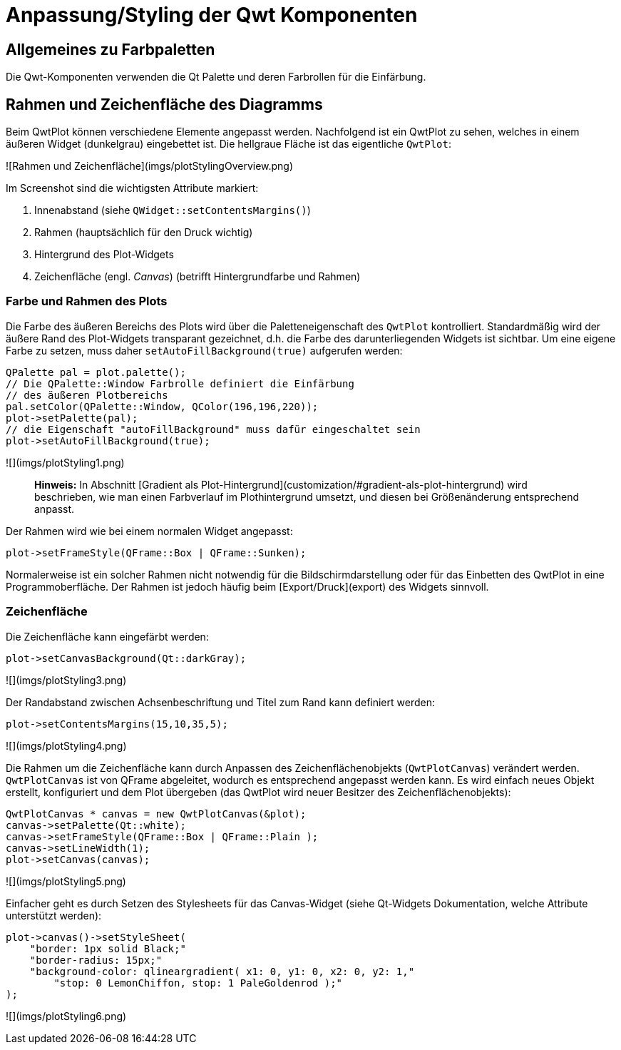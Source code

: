 :imagesdir: ../images

<<<
[[sec:styling]]
# Anpassung/Styling der Qwt Komponenten

## Allgemeines zu Farbpaletten

Die Qwt-Komponenten verwenden die Qt Palette und deren Farbrollen für die Einfärbung. 


## Rahmen und Zeichenfläche des Diagramms

Beim QwtPlot können verschiedene Elemente angepasst werden. Nachfolgend ist ein QwtPlot zu sehen, welches in einem äußeren Widget (dunkelgrau) eingebettet ist. Die hellgraue Fläche ist das eigentliche `QwtPlot`:

![Rahmen und Zeichenfläche](imgs/plotStylingOverview.png)

Im Screenshot sind die wichtigsten Attribute markiert:

1. Innenabstand (siehe `QWidget::setContentsMargins()`)
2. Rahmen (hauptsächlich für den Druck wichtig)
3. Hintergrund des Plot-Widgets
4. Zeichenfläche (engl. _Canvas_) (betrifft Hintergrundfarbe und Rahmen)

### Farbe und Rahmen des Plots

Die Farbe des äußeren Bereichs des Plots wird über die Paletteneigenschaft des `QwtPlot` kontrolliert. Standardmäßig wird der äußere Rand des Plot-Widgets transparant gezeichnet, d.h. die Farbe des darunterliegenden Widgets ist sichtbar. Um eine eigene Farbe zu setzen, muss daher ```setAutoFillBackground(true)``` aufgerufen werden:
```c++
QPalette pal = plot.palette();
// Die QPalette::Window Farbrolle definiert die Einfärbung
// des äußeren Plotbereichs
pal.setColor(QPalette::Window, QColor(196,196,220));
plot->setPalette(pal);
// die Eigenschaft "autoFillBackground" muss dafür eingeschaltet sein
plot->setAutoFillBackground(true);
```
![](imgs/plotStyling1.png)

> **Hinweis:** In Abschnitt [Gradient als Plot-Hintergrund](customization/#gradient-als-plot-hintergrund) wird beschrieben, wie man einen Farbverlauf im Plothintergrund umsetzt, und diesen bei Größenänderung entsprechend anpasst.

Der Rahmen wird wie bei einem normalen Widget angepasst:
```c++
plot->setFrameStyle(QFrame::Box | QFrame::Sunken);
```
Normalerweise ist ein solcher Rahmen nicht notwendig für die Bildschirmdarstellung oder für das Einbetten des QwtPlot in eine Programmoberfläche. Der Rahmen ist jedoch häufig beim [Export/Druck](export) des Widgets sinnvoll.

### Zeichenfläche

Die Zeichenfläche kann eingefärbt werden:
```c++
plot->setCanvasBackground(Qt::darkGray);
```
![](imgs/plotStyling3.png)

Der Randabstand zwischen Achsenbeschriftung und Titel zum Rand kann definiert werden:
```c++
plot->setContentsMargins(15,10,35,5);
```
![](imgs/plotStyling4.png)

Die Rahmen um die Zeichenfläche kann durch Anpassen des Zeichenflächenobjekts (`QwtPlotCanvas`) verändert werden. `QwtPlotCanvas` ist von QFrame abgeleitet, wodurch es entsprechend angepasst werden kann. Es wird einfach neues Objekt erstellt, konfiguriert und dem Plot übergeben (das QwtPlot wird neuer Besitzer des Zeichenflächenobjekts):
```c++
QwtPlotCanvas * canvas = new QwtPlotCanvas(&plot);
canvas->setPalette(Qt::white);
canvas->setFrameStyle(QFrame::Box | QFrame::Plain );
canvas->setLineWidth(1);
plot->setCanvas(canvas);
```
![](imgs/plotStyling5.png)

Einfacher geht es durch Setzen des Stylesheets für das Canvas-Widget (siehe Qt-Widgets Dokumentation, welche Attribute unterstützt werden):
```c++
plot->canvas()->setStyleSheet(
    "border: 1px solid Black;"
    "border-radius: 15px;"
    "background-color: qlineargradient( x1: 0, y1: 0, x2: 0, y2: 1,"
        "stop: 0 LemonChiffon, stop: 1 PaleGoldenrod );"
);
```
![](imgs/plotStyling6.png)

